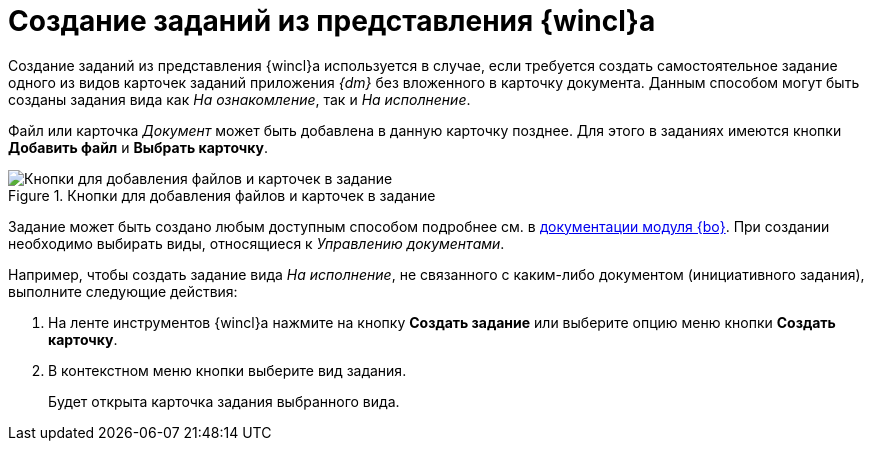 = Создание заданий из представления {wincl}а

Создание заданий из представления {wincl}а используется в случае, если требуется создать самостоятельное задание одного из видов карточек заданий приложения _{dm}_ без вложенного в карточку документа. Данным способом могут быть созданы задания вида как _На ознакомление_, так и _На исполнение_.

Файл или карточка _Документ_ может быть добавлена в данную карточку позднее. Для этого в заданиях имеются кнопки *Добавить файл* и *Выбрать карточку*.

.Кнопки для добавления файлов и карточек в задание
image::file-or-card.png[Кнопки для добавления файлов и карточек в задание]

Задание может быть создано любым доступным способом подробнее см. в xref:backoffice:user:task/create.adoc[документации модуля {bo}]. При создании необходимо выбирать виды, относящиеся к _Управлению документами_.

Например, чтобы создать задание вида _На исполнение_, не связанного с каким-либо документом (инициативного задания), выполните следующие действия:

. На ленте инструментов {wincl}а нажмите на кнопку *Создать задание* или выберите опцию меню кнопки *Создать карточку*.
. В контекстном меню кнопки выберите вид задания.
+
Будет открыта карточка задания выбранного вида.
